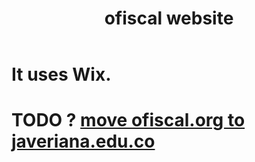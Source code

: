 :PROPERTIES:
:ID:       b162f515-3010-4e3f-b39a-eba879b839dd
:END:
#+title: ofiscal website
* It uses Wix.
* TODO ? [[https://github.com/JeffreyBenjaminBrown/knowledge_graph_with_github-navigable_links/blob/master/move_ofiscal_org_to_javeriana_edu_co.org][move ofiscal.org to javeriana.edu.co]]
